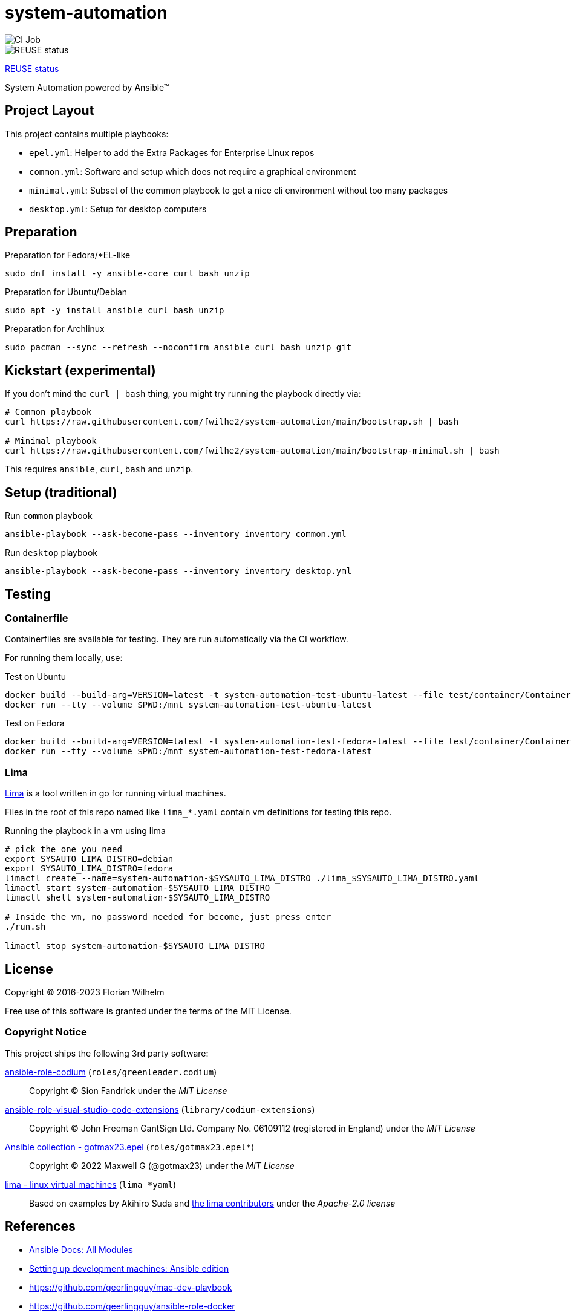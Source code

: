 // SPDX-FileCopyrightText: Florian Wilhelm
// SPDX-License-Identifier: MIT

= system-automation
:experimental: yes
ifdef::env-github[]
:status:
:outfilesuffix: .adoc
:!toc-title:
:caution-caption: :fire:
:important-caption: :exclamation:
:note-caption: :paperclip:
:tip-caption: :bulb:
:warning-caption: :warning:
endif::[]

image::https://github.com/fwilhe2/system-automation/workflows/CI/badge.svg[CI Job]
image::https://api.reuse.software/badge/github.com/fwilhe2/system-automation[REUSE status]

https://api.reuse.software/info/github.com/fwilhe2/system-automation[REUSE status]

System Automation powered by Ansible™

== Project Layout

This project contains multiple playbooks:

* `epel.yml`: Helper to add the Extra Packages for Enterprise Linux repos
* `common.yml`: Software and setup which does not require a graphical environment
* `minimal.yml`: Subset of the common playbook to get a nice cli environment without too many packages
* `desktop.yml`: Setup for desktop computers

== Preparation

.Preparation for Fedora/*EL-like
----
sudo dnf install -y ansible-core curl bash unzip
----

.Preparation for Ubuntu/Debian
----
sudo apt -y install ansible curl bash unzip
----

.Preparation for Archlinux
----
sudo pacman --sync --refresh --noconfirm ansible curl bash unzip git
----

== Kickstart (experimental)

If you don't mind the `curl | bash` thing, you might try running the playbook directly via:

----
# Common playbook
curl https://raw.githubusercontent.com/fwilhe2/system-automation/main/bootstrap.sh | bash

# Minimal playbook
curl https://raw.githubusercontent.com/fwilhe2/system-automation/main/bootstrap-minimal.sh | bash
----

This requires `ansible`, `curl`, `bash` and `unzip`.

== Setup (traditional)

.Run `common` playbook
----
ansible-playbook --ask-become-pass --inventory inventory common.yml
----

.Run `desktop` playbook
----
ansible-playbook --ask-become-pass --inventory inventory desktop.yml
----

== Testing

=== Containerfile

Containerfiles are available for testing.
They are run automatically via the CI workflow.

For running them locally, use:

.Test on Ubuntu
----
docker build --build-arg=VERSION=latest -t system-automation-test-ubuntu-latest --file test/container/Containerfile.ubuntu .
docker run --tty --volume $PWD:/mnt system-automation-test-ubuntu-latest
----

.Test on Fedora
----
docker build --build-arg=VERSION=latest -t system-automation-test-fedora-latest --file test/container/Containerfile.fedora .
docker run --tty --volume $PWD:/mnt system-automation-test-fedora-latest
----

=== Lima

https://github.com/lima-vm/lima[Lima] is a tool written in go for running virtual machines.

Files in the root of this repo named like `lima_*.yaml` contain vm definitions for testing this repo.

.Running the playbook in a vm using lima
----
# pick the one you need
export SYSAUTO_LIMA_DISTRO=debian
export SYSAUTO_LIMA_DISTRO=fedora
limactl create --name=system-automation-$SYSAUTO_LIMA_DISTRO ./lima_$SYSAUTO_LIMA_DISTRO.yaml
limactl start system-automation-$SYSAUTO_LIMA_DISTRO
limactl shell system-automation-$SYSAUTO_LIMA_DISTRO

# Inside the vm, no password needed for become, just press enter
./run.sh

limactl stop system-automation-$SYSAUTO_LIMA_DISTRO
----

== License

Copyright © 2016-2023 Florian Wilhelm

Free use of this software is granted under the terms of the MIT License.

=== Copyright Notice

This project ships the following 3rd party software:

https://github.com/green-leader/ansible-role-codium[ansible-role-codium] (`roles/greenleader.codium`)::
  Copyright © Sion Fandrick under the _MIT License_

https://github.com/gantsign/ansible-role-visual-studio-code-extensions[ansible-role-visual-studio-code-extensions] (`library/codium-extensions`)::
  Copyright © John Freeman GantSign Ltd. Company No. 06109112 (registered in England) under the _MIT License_

https://git.sr.ht/~gotmax23/ansible-collection-epel[Ansible collection - gotmax23.epel] (`roles/gotmax23.epel*`)::
  Copyright © 2022 Maxwell G (@gotmax23) under the _MIT License_

https://github.com/lima-vm/lima[lima - linux virtual machines] (`lima_*yaml`)::
  Based on examples by Akihiro Suda and https://github.com/lima-vm/lima/graphs/contributors[the lima contributors] under the _Apache-2.0 license_

== References

* https://docs.ansible.com/ansible/2.9/modules/list_of_all_modules.html[Ansible Docs: All Modules]
* http://www.whitewashing.de/2013/11/19/setting_up_development_machines_ansible_edition.html[Setting up development machines: Ansible edition]
* https://github.com/geerlingguy/mac-dev-playbook
* https://github.com/geerlingguy/ansible-role-docker
